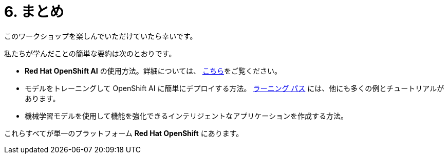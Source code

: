 = 6. まとめ
:imagesdir: ../assets/images

このワークショップを楽しんでいただけていたら幸いです。

私たちが学んだことの簡単な要約は次のとおりです。

- **Red Hat OpenShift AI** の使用方法。詳細については、 https://www.redhat.com/en/technologies/cloud-computing/openshift/openshift-ai[こちら]をご覧ください。
- モデルをトレーニングして OpenShift AI に簡単にデプロイする方法。 https://developers.redhat.com/products/red-hat-openshift-data-science/getting-started[ラーニング パス^] には、他にも多くの例とチュートリアルがあります。
- 機械学習モデルを使用して機能を強化できるインテリジェントなアプリケーションを作成する方法。

これらすべてが単一のプラットフォーム **Red Hat OpenShift** にあります。
